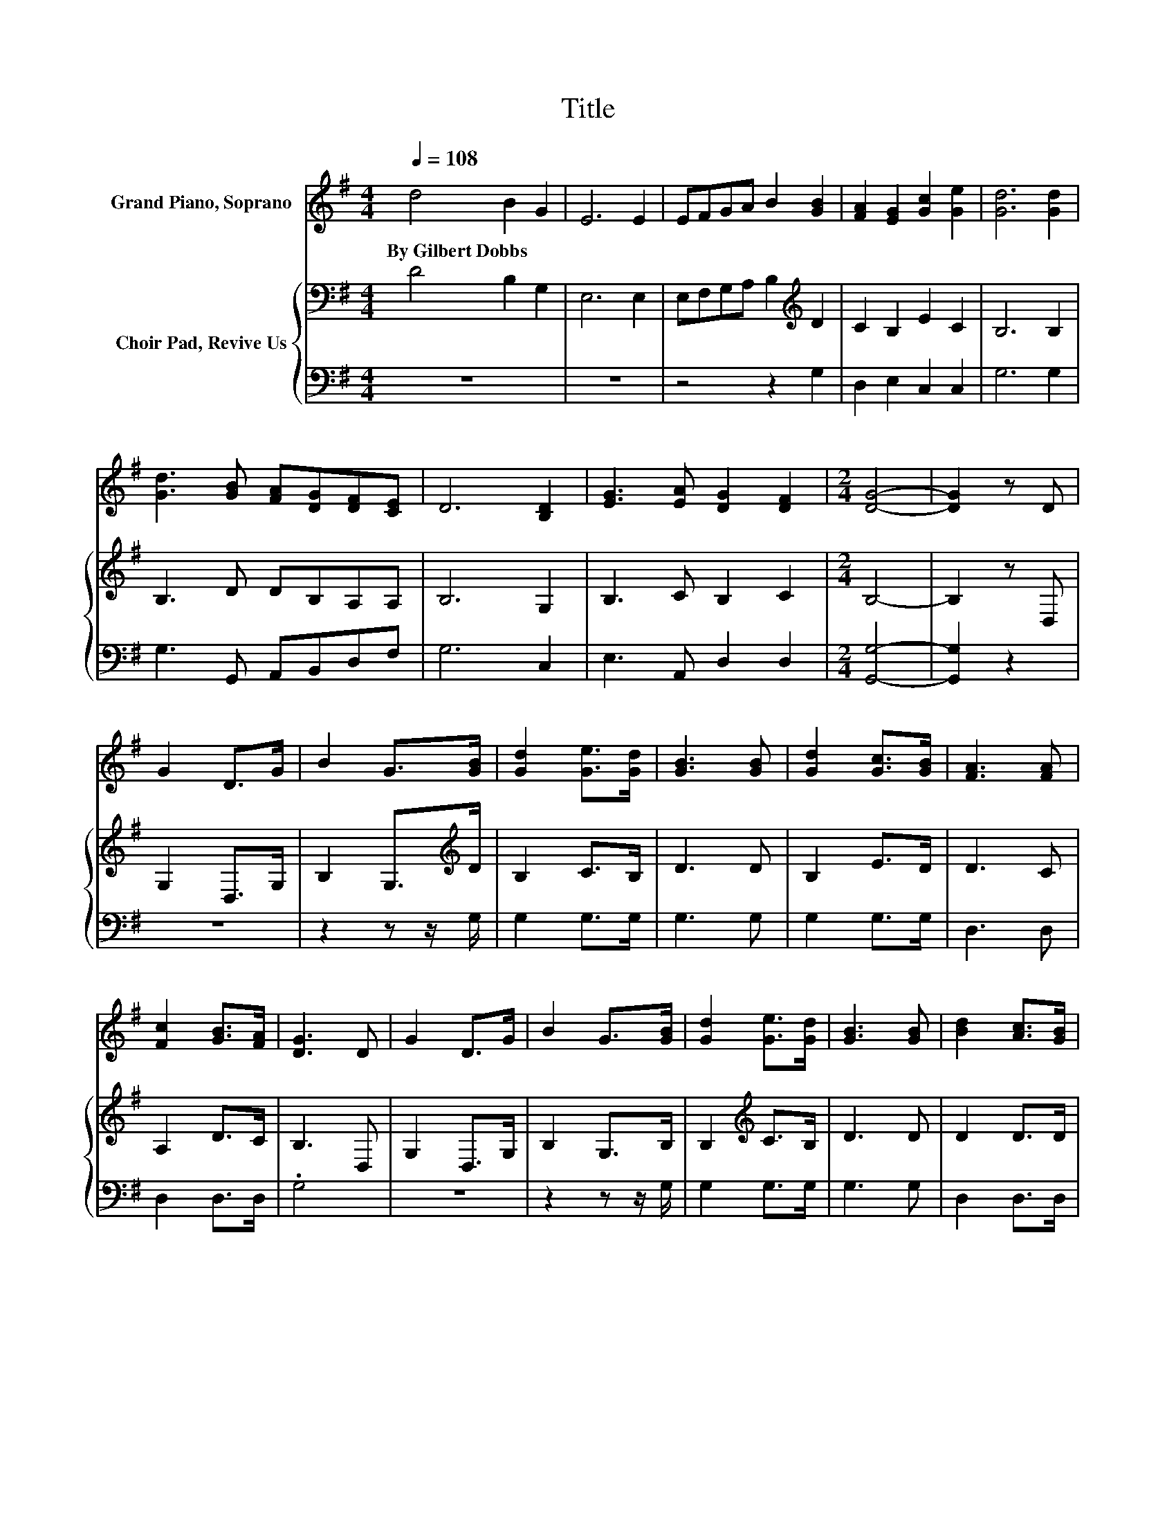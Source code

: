 X:1
T:Title
%%score 1 { 2 | 3 }
L:1/8
Q:1/4=108
M:4/4
K:G
V:1 treble nm="Grand Piano, Soprano"
V:2 bass nm="Choir Pad, Revive Us"
V:3 bass 
V:1
 d4 B2 G2 | E6 E2 | EFGA B2 [GB]2 | [FA]2 [EG]2 [Gc]2 [Ge]2 | [Gd]6 [Gd]2 | %5
w: By~Gilbert~Dobbs * *|||||
 [Gd]3 [GB] [FA][DG][DF][CE] | D6 [B,D]2 | [EG]3 [EA] [DG]2 [DF]2 |[M:2/4] [DG]4- | [DG]2 z D | %10
w: |||||
 G2 D>G | B2 G>[GB] | [Gd]2 [Ge]>[Gd] | [GB]3 [GB] | [Gd]2 [Gc]>[GB] | [FA]3 [FA] | %16
w: ||||||
 [Fc]2 [GB]>[FA] | [DG]3 D | G2 D>G | B2 G>[GB] | [Gd]2 [Ge]>[Gd] | [GB]3 [GB] | [Bd]2 [Ac]>[GB] | %23
w: |||||||
 [FA]<[FA]- [FA]>[FA] | [Fc]<[GB]- [GB]>[FA] | G4- | G4 |] %27
w: ||||
V:2
 D4 B,2 G,2 | E,6 E,2 | E,F,G,A, B,2[K:treble] D2 | C2 B,2 E2 C2 | B,6 B,2 | B,3 D DB,A,A, | %6
 B,6 G,2 | B,3 C B,2 C2 |[M:2/4] B,4- | B,2 z D, | G,2 D,>G, | B,2 G,>[K:treble]D | B,2 C>B, | %13
 D3 D | B,2 E>D | D3 C | A,2 D>C | B,3 D, | G,2 D,>G, | B,2 G,>B, | B,2[K:treble] C>B, | D3 D | %22
 D2 D>D | D<D- D>C | A,<D- D>C | B,4- | B,4 |] %27
V:3
 z8 | z8 | z4 z2 G,2 | D,2 E,2 C,2 C,2 | G,6 G,2 | G,3 G,, A,,B,,D,F, | G,6 C,2 | E,3 A,, D,2 D,2 | %8
[M:2/4] [G,,G,]4- | [G,,G,]2 z2 | z4 | z2 z z/ G,/ | G,2 G,>G, | G,3 G, | G,2 G,>G, | D,3 D, | %16
 D,2 D,>D, | .G,4 | z4 | z2 z z/ G,/ | G,2 G,>G, | G,3 G, | D,2 D,>D, | D,<D,- D,>D, | %24
 D,<D,- D,>D, | G,4- | G,4 |] %27

